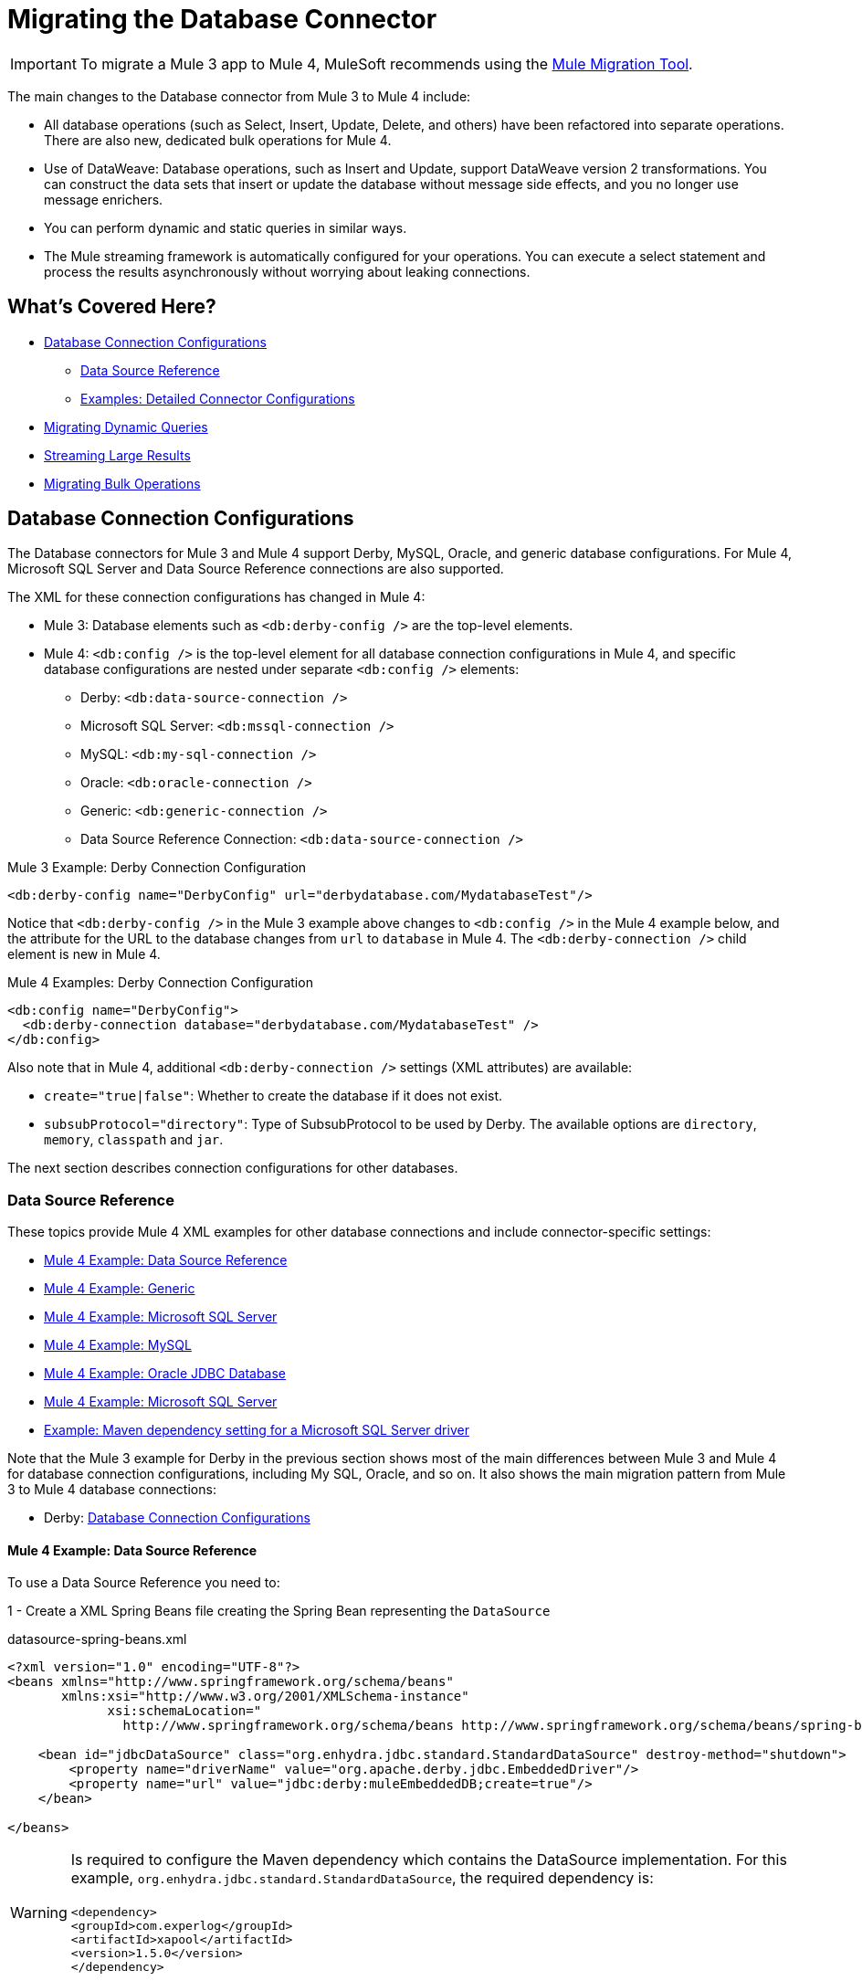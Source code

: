 
= Migrating the Database Connector

IMPORTANT: To migrate a Mule 3 app to Mule 4, MuleSoft recommends using the link:migration-tool[Mule Migration Tool].

// Explain generally how and why things changed between Mule 3 and Mule 4.
The main changes to the Database connector from Mule 3 to Mule 4 include:

* All database operations (such as Select, Insert, Update, Delete, and others) have been refactored into separate operations. There are also new, dedicated bulk operations for Mule 4.
* Use of DataWeave: Database operations, such as Insert and Update, support DataWeave version 2 transformations. You can construct the data sets that insert or update the database without message side effects, and you no longer use message enrichers.
* You can perform dynamic and static queries in similar ways.
* The Mule streaming framework is automatically configured for your operations. You can execute a select statement and process the results asynchronously without worrying about leaking connections.

[[whats_covered_here]]
== What's Covered Here?

* <<database_configuration>>
 ** <<data_source_ref>>
 ** <<connector_config_detail>>
* <<database_dynamic_queries>>
* <<database_streaming>>
* <<database_operation_bulk>>

[[database_configuration]]
== Database Connection Configurations

// TODO: EXPLAIN CONFIG CHANGES?
The Database connectors for Mule 3 and Mule 4 support Derby, MySQL, Oracle, and generic database configurations. For Mule 4, Microsoft SQL Server and Data Source Reference connections are also supported.

The XML for these connection configurations has changed in Mule 4:

* Mule 3: Database elements such as `<db:derby-config />` are the top-level elements.
* Mule 4: `<db:config />` is the top-level element for all database connection configurations in Mule 4, and specific database configurations are nested under separate `<db:config />` elements:
** Derby: `<db:data-source-connection />`
** Microsoft SQL Server: `<db:mssql-connection />`
** MySQL: `<db:my-sql-connection />`
** Oracle: `<db:oracle-connection />`
** Generic: `<db:generic-connection />`
** Data Source Reference Connection: `<db:data-source-connection />`

.Mule 3 Example: Derby Connection Configuration
[source,xml, linenums]
----
<db:derby-config name="DerbyConfig" url="derbydatabase.com/MydatabaseTest"/>
----

Notice that `<db:derby-config />` in the Mule 3 example above changes to `<db:config />` in the Mule 4 example below, and the attribute for the URL to the database changes from `url` to `database` in Mule 4. The `<db:derby-connection />` child element is new in Mule 4.

.Mule 4 Examples: Derby Connection Configuration
[source,xml, linenums]
----
<db:config name="DerbyConfig">
  <db:derby-connection database="derbydatabase.com/MydatabaseTest" />
</db:config>
----

Also note that in Mule 4, additional `<db:derby-connection />` settings (XML attributes) are available:

* `create="true|false"`: Whether to create the database if it does not exist.
* `subsubProtocol="directory"`: Type of SubsubProtocol to be used by Derby. The available options are `directory`, `memory`, `classpath` and `jar`.

The next section describes connection configurations for other databases.

[[data_source_ref]]
=== Data Source Reference

These topics provide Mule 4 XML examples for other database connections and include connector-specific settings:

* <<example_data_source_db>>
* <<example_generic_db>>
* <<example_mssql_db>>
* <<example_mysql_db>>
* <<example_oracle_db>>
* <<example_mssql_db>>
* <<example_driver>>

Note that the Mule 3 example for Derby in the previous section shows most of the main differences between Mule 3 and Mule 4 for database connection configurations, including My SQL, Oracle, and so on. It also shows the main migration pattern from Mule 3 to Mule 4 database connections:

* Derby: <<database_configuration>>

[[example_data_source_db]]
==== Mule 4 Example: Data Source Reference

To use a Data Source Reference you need to:

1 - Create a XML Spring Beans file creating the Spring Bean representing the `DataSource`

.datasource-spring-beans.xml
[source,xml,lineums]
----
<?xml version="1.0" encoding="UTF-8"?>
<beans xmlns="http://www.springframework.org/schema/beans"
       xmlns:xsi="http://www.w3.org/2001/XMLSchema-instance"
             xsi:schemaLocation="
               http://www.springframework.org/schema/beans http://www.springframework.org/schema/beans/spring-beans-current.xsd">

    <bean id="jdbcDataSource" class="org.enhydra.jdbc.standard.StandardDataSource" destroy-method="shutdown">
        <property name="driverName" value="org.apache.derby.jdbc.EmbeddedDriver"/>
        <property name="url" value="jdbc:derby:muleEmbeddedDB;create=true"/>
    </bean>

</beans>
----

WARNING: Is required to configure the Maven dependency which contains the DataSource implementation.
For this example, `org.enhydra.jdbc.standard.StandardDataSource`, the required dependency is: +
 +
`<dependency>` +
    `<groupId>com.experlog</groupId>` +
    `<artifactId>xapool</artifactId>` +
    `<version>1.5.0</version>` +
`</dependency>`

2 - Create Data Source Connection

<1> Import the `datasource-spring-beans.xml` file using the *Mule Spring Module* [link to Spring Module]
<2> Create the DB Config with the DataSource Connection, and add as `dataSourceRef` the Spring Bean ID of the
DataSource Bean created in `datasource-spring-beans.xml`.

[source,xml, linenums]
----
<spring:config name="spring-beans" files="datasource-spring-beans.xml"/> //<1>

<db:config name="db-datasource">
    <db:data-source-connection dataSourceRef="jdbcDataSource"> //<2>
        <reconnection failsDeployment="true">
            <reconnect frequency="4000" count="4"/>
        </reconnection>
        <db:column-types>
            <db:column-type id="124"
                            typeName="column_type"
                            className="class_name"/>
        </db:column-types>
        <db:pooling-profile maxPoolSize="6" minPoolSize="1"
                            acquireIncrement="2" preparedStatementCacheSize="6"
                            maxWait="1" maxWaitUnit="MINUTES"/>
    </db:data-source-connection>
</db:config>
----

This setting is unique to Data Source Reference:

* `dataSourceRef="my_ref_here"`: Reference to a JDBC DataSource object. This object is typically created using Spring. When using XA transactions, an XADataSource object must be provided.

[[example_generic_db]]
==== Mule 4 Example: Generic
[source,xml, linenums]
----
<db:config name="generic_connection">
  <db:generic-connection url="url_here" driverClassName="driver_class_name_here"
    transactionIsolation="READ_COMMITTED" useXaTransactions="true"/>
</db:config>
----

These setting are unique to a Generic database:

* `url="url_here"` for the JDBC URL to be used to connect to the database.
* `driverClassName="driver_class_name_here"` for the fully-qualified name of the database driver class.

WARNING: The Maven dependency which contains the Class referenced in the
`driverClassName` parameter should be configured in the Mule Application. +
Also, due to new Mule 4 ClassLoading mechanism, this dependency must be declared as a Shared Library to be
exported to the DB Connector.

//TODO LINK TO HOW TO ADD A SHARED LIBRARY OR THE USER WON'T NEVER REALIZE HOW TO DO IT

See also, <<db_transactions>>.

[[example_mssql_db]]
==== Mule 4 Example: Microsoft SQL Server
[source,xml, linenums]
----
<db:config name="Microsoft_SQL_Server">
  <db:mssql-connection host="my_host" user="myuser" password="mypassword" databaseName="mydatabase" >
  </db:mssql-connection>
</db:config>
----

See also, <<db_transactions>>.

[[example_mysql_db]]
==== Mule 4 Example: MySQL
[source,xml, linenums]
----
<db:config name="MySQL">
  <db:my-sql-connection host="myhost" user="myuser" password="mypassword" database="mydatabase" >
  </db:my-sql-connection>
</db:config>
----

See also, <<db_transactions>>.

[[example_oracle_db]]
==== Mule 4 Example: Oracle JDBC Database
[source,xml, linenums]
----
<db:config name="Oracle_Connection">
  <db:oracle-connection host="myhost" user="myuser" password="mypassword" instance="myinstance" >
  </db:oracle-connection>
  <expiration-policy />
</db:config>
----

See also, <<db_transactions>>.

[[example_driver]]
==== Example: Maven dependency setting for a Microsoft SQL Server driver
Microsoft SQL Server, MySQL, Derby, Oracle configurations require a driver.

[source,xml, linenums]
----
<dependency>
  <groupId>com.microsoft.sqlserver</groupId>
  <artifactId>mssql-jdbc</artifactId>
  <version>6.2.2.jre8</version>
</dependency>
----

WARNING: Because of the new Mule 4 ClassLoading mechanism, this dependency must be declared as a Shared Library to be
exported to the DB Connector. Using Studio or Flow Designer, this will be automatically configured.

//TODO LINK TO HOW TO ADD A SHARED LIBRARY OR THE USER WON'T NEVER REALIZE HOW TO DO IT

[[connector_config_detail]]
=== Examples: Detailed Connector Configurations

In Mule 4, you can add child elements for these settings under the database connection configurations (such as `<db:mysql-config />`):

* <<db_transactions>>
** <<tx_actions>>
** <<tx_isolation>>
** <<xa_tx>>
* <<connection_properties>>
* <<column_types>>
* <<pooling_profile>>
* <<reconnection_strategies>>
* <<expiration_policies>>

[[db_transactions]]
==== Database Transactions

[[tx_isolation]]
===== Transaction Isolation

Transactions are for the transaction isolation level to set on the driver when connecting the database.

 * *NOT_CONFIGURED* (Default)
 * *READ_COMMITTED* (`transactionIsolation="READ_COMMITTED"`)
 * *READ_UNCOMMITTED* (`transactionIsolation="READ_UNCOMMITTED"`)
 * *REPEATABLE_READ* (`transactionIsolation="REPEATABLE_READ"`)
 * *SERIALIZABLE* (`transactionIsolation="SERIALIZABLE"`)

.Mule 3 Example: Transaction Isolation
[source,xml, linenums]
----
<db:mysql-config name="db_config" host="0.0.0.0" port="3306" transactionIsolation="READ_COMMITTED"/>
----

.Mule 4 Example: Transaction Isolation
[source,xml, linenums]
----
<db:config name="db_config" >
  <db:my-sql-connection host="0.0.0.0" port="3306" transactionIsolation="READ_COMMITTED"/>
</db:config>
----

[[xa_tx]]
===== XA Transactions

Connections can be configured to work in XA Transactions, in both *Mule 3* and *Mule 4*
this can be configured in the connection configuration setting `useXaTransactions="true"`

.Mule 3 Example: XA Transactions
[source,xml, linenums]
----
<db:mysql-config name="db_config" host="0.0.0.0" port="3306" useXaTransactions="true"/>
----

.Mule 4 Example: XA Transactions
[source,xml, linenums]
----
<db:config name="db_config" >
  <db:my-sql-connection host="0.0.0.0" port="3306" useXaTransactions="true"/>
</db:config>
----

[[connection_properties]]
==== Connection Properties
*MySQL* and *Microsoft SQL Server* database configurations provide connection property settings,
these properties are injected to the JDBC Connection as additional properties.

.Mule 3 Example: Connection Properties
[source,xml, linenums]
----
<db:mysql-config name="db_config" host="0.0.0.0" port="3306" user="root" password="my-secret-pw">
    <db:connection-properties>
        <db:property key="userId" value="123123"/>
        <db:property key="permissions" value="SYS"/>
    </db:connection-properties>
</db:mysql-config>
----

.Mule 4 Example: Connection Properties
[source,xml, linenums]
----
<db:config name="db_config" >
  <db:my-sql-connection host="0.0.0.0" port="3306" user="root" password="my-secret-pw">
    <db:connection-properties >
      <db:connection-property key="userId" value="123123" />
      <db:connection-property key="permissions" value="SYS" />
    </db:connection-properties>
  </db:my-sql-connection>
</db:config>
----

[[column_types]]
==== Column Types
* Column types (`<db:column-types/>`) for non-standard column types.

[[pooling_profile]]
==== Pooling Profile
* Pooling profile (`<db:pooling-profile/>`) for JDBC Data Sources capable of connection pooling connections. It is is almost identical to Connection Pooling in Mule 3.
// FROM SPEC: Pooling configuration for JDBC Data Sources capable of pooling connections. Notice that this is not Mule’s standard Pooling profile but a custom one targeted to data sources.

//TODO: SHOULD JUST LINK TO pattern adoc on this topic instead
[[reconnection_strategies]]
==== Reconnection Strategies

Reconnection strategy settings are similar in Mule 3 and Mule 4. However, custom reconnection strategies are not available in Mule 4.

The examples below show changes to the XML for these settings:

* *None*: Default. Same as Do Not Use A Reconnection Strategy in Mule 3.
* *Standard*: Same as Standard Reconnection in Mule 3. Both have the same options: Frequency (ms), Reconnection Attempts
* *Forever*: Same as Reconnect Forever in Mule 3.
+
.Mule 3 Examples: Reconnection Settings
[source,xml, linenums]
----
<db:mysql-config ...>
  <reconnect frequency="4000" count="4"/>`
</db:mysql-config>

<db:mysql-config ...>
  <reconnect-forever frequency="4000"/>`
</db:mysql-config>
----
+
.Mule 4 Examples: Reconnection Settings
[source,xml, linenums]
----
<db:mssql-connection ...>
  <reconnection failsDeployment="true">
    <reconnect frequency="4000" count="4"/>
  </reconnection>
</db:mssql-connection>

<db:mssql-connection ...>
  <reconnection >
    <reconnect-forever frequency="4000" />
  </reconnection>
</db:mssql-connection>
----

[[database_operations_overview]]
== Database Connector Operations

* Query for SQL query text and input parameters (as shown here in <<database_operation_select>>).
* Streaming strategy settings (as shown here in <<database_streaming>>)
* <<tx_actions>>
* Query settings
* Error mapping for errors, including DB:BAD_SQL_SYNTAX, DB:QUERY_EXECUTION
* Mule 4 input and output metadata for attributes, payload, and variables

[[database_parameterized_queries]]
=== Migrating Parameterized Queries

In Both *Mule 3* and *Mule 4* input parameters are supplied as key-value pairs.
Those keys are used with the semicolon character (:) to reference a parameter value by name,
this means that written SQL parameterized queries in *Mule 3* doesn't need changes to be used
in *Mule 4*.
This approach is recommended to avoid SQL injection attacks, and it allows the connector
to perform optimizations that improve the overall performance of the Mule app.

==== Input Parameters

* In *Mule 3* each Input Parameter was defined as a `<db:in-param/>` element inside the `<db:select/>` operation
which had an `name` attribute for the parameter name, and a `value` attribute which holds the parameter value.

* In *Mule 4*, the input parameters are defined as Map `<db:input-parameters>`, where the key is the name of the parameter, and the value
as the parameter value. This map can only be created using DataWeave.

.Mule 3 Example: Parameterized SELECT Query
[source,xml, linenums]
----
<db:select config-ref="databaseConfig">
    <db:parameterized-query>
       SELECT * FROM employees WHERE last_name = :last_name
    </db:parameterized-query>
    <db:in-param name="last_name" value="#[flowVars.lastName]"/>
</db:select>
----

.Mule 4 Example: Parameterized SELECT Query
[source,xml, linenums]
----
<db:select config-ref="databaseConfig">
  <db:sql>
    SELECT * FROM employees WHERE last_name = :last_name
  </db:sql>
  <db:input-parameters>
    #[
      {
        last_name : vars.lastName
      }
    ]
  </db:input-parameters>
</db:select>
----

[[database_dynamic_queries]]
=== Migrating Dynamic Queries

Sometimes, you not only need to parameterize the WHERE clause, but also parameterize parts of the query itself. Example use cases for this would be queries which need to hit online/historic tables depending on a condition, or complex queries where the project columns need to vary.

In Mule 3, the concept of select was split in parameterized and dynamic queries, and you couldn’t use both at the same time. You had to choose between having a dynamic query or having the advantages of using parameters (SQL Injection protection, PreparedStatement optimization, etc.). Furthermore, the syntax to do one or the other was different, so you had to learn two different ways of doing the same thing.

But with the new Database Connector in Mule 4, you can now use both methods at the same time by using expressions in the query:

.Mule 3 Example: Dynamic SELECT Query
[source,xml, linenums]
----
<db:select config-ref="databaseConfig">
  <db:dynamic-query>
    SELECT * FROM #[flowVars.table] WHERE name = #[flowVars.name]
  </db:dynamic-query>
</db:select>
----

.Mule 4 Example: Dynamic SELECT Query
[source,xml, linenums]
----
<db:select config-ref="databaseConfig">
  <db:sql>
    #['SELECT * FROM $(vars.table) WHERE name = $(vars.name)']
  </db:sql>
</db:select>
----

GOTCHA: The Mule 3 example is less performant and vulnerable to SQL Injection attacks since the entire query is being treated as a string instead of using PreparedStatements

[[database_streaming]]
== Streaming Large Results

Streaming can handle results queries to big database tables, which might return tens of thousands of records, especially for integration use cases. Streaming is a great solution for this.

=== Enabling Streaming
In *Mule 3*, streaming is disabled by default, so you have to enable it to use it.

In *Mule 4*, streaming is always on but you can configure the strategy through which the runtime will achieve repeatable streaming. For more information on this, please refer to the  link:streaming-about[streaming documentation page].

 TIP: Note that disabling repeatable streaming will prevent DataWeave and other components to process the a stream many times, even in parallel.

[[database_operation_bulk]]
=== Migrating Bulk Operations

==== Enabling Bulk Mode
In *Mule 3*, you set bulk functionality through a `bulkMode="true"` setting on *Insert, Update, and Delete* operations.

In *Mule 4*, you use dedicated Bulk Insert (`<db:bulk-insert>`), Bulk Update (`<db:bulk-update>`), and Bulk Delete (`<db:bulk-delete>`) database, instead. This means that operations no longer change their behavior depending on the received payload.

==== Consuming bulk data

In *Mule 3*, in a bulk query, the connector worked similar to the `<for-each/>` component, it took the current payload value,
 expecting to be a collection of items, and executes the `<db:in-param />` expressions with each value of the collection.

In *Mule 4*, is slightly different, instead of consuming the payload and executing expressions for each element in a collection,
is required to inject a collection of entries.

===== Examples:

.Mule 3 Example: Select with a Parameterized Query
[source,xml, linenums]
----
<db:insert config-ref="db_config" bulkMode="true">
    <db:parameterized-query>
      INSERT INTO customers (id, name, lastName)
      VALUES (:id, :name, :lastName)
    </db:parameterized-query>
    <db:in-param name="id" value="#[payload.id]"/>
    <db:in-param name="name" value="#[payload.name]"/>
    <db:in-param name="name" value="#[payload.lastName]"/>
</db:insert>
----

.Mule 4 Example: Using the Bulk Operation to Get Different Values
[source,xml, linenums]
----
<db:bulk-insert config-ref="db_config" >
  <db:sql>
    INSERT INTO customers (id, name, lastName)
    VALUES (:id, :name, :lastName)
  </db:sql>
  <db:bulk-input-parameters>
  #[[{
      id: 2,
      name: 'George',
      lastName: 'Costanza'
    },
    {
      id: 3,
      name: 'Cosmo',
      lastName: 'Kramer'
    }]]
  </db:bulk-input-parameters>
</db:bulk-insert>
----

[[tx_actions]]
=== Transactional Actions

The DB operations when be executed inside a transaction they can decide how they
will interact with the transaction.

Available Transactional Actions:

* *ALWAYS_JOIN*
* *JOIN_IF_POSSIBLE*
* *NOT_SUPPORTED*

.Mule 3 Example: Transactional Action
[source,xml, linenums]
----
<db:select config-ref="db_config" transactionalAction="ALWAYS_JOIN">
   <db:parameterized-query>
     SELECT * FROM people
   </db:parameterized-query>
</db:select>
----

.Mule 4 Example: Transactional Action
[source,xml, linenums]
----
<db:select config-ref="db_config" transactionalAction="ALWAYS_JOIN">
  <db:sql>
    SELECT * FROM people
  </db:sql>
</db:select>
----

[[output_target]]
=== Output Target
In *Mule 3* the DB Connector had the capability of save the execution output in a desired
target variable. In *Mule 4*, this can still be done, but with a few differences.

In *Mule 3* what was considered as output was just the execution result, so when
configuring, for example: `target="#[flowVars.targetVar]"` this meant that the query
execution will be saved in the flow variable `targetVar`.

In *Mule 4* is very similar, you have a `target` parameter which is the name of the
target Flow Variable, this can't be an expression, and the new parameter in *Mule 4*
is `targetValue`, this is an expression that is evaluated against the operation
result. For example this can be: `\#[payload]`, to save the entire payload, or
`#[payload[0]]` to just save the first row of a Select Query.


.Mule 3 Example: Output Target
[source,xml, linenums]
----
<db:select config-ref="db_config" target="#[flowVars.targetVar]">
    <db:parameterized-query>
      SELECT * FROM People
    </db:parameterized-query>
</db:select>
----

.Mule 4 Example: Output Target
[source,xml, linenums]
----
<db:select config-ref="db_config" target="targetVar" targetValue="#[payload]">
  <db:sql>
    SELECT * from People
  </db:sql>
</db:select>
----

To use the Database connector, simply add it to your application using the Studio palette or add the following dependency in your `pom.xml` file:

[source,XML,linenums]
----
<dependency>
    <groupId>org.mule.connectors</groupId>
    <artifactId>mule-db-connector</artifactId>
    <version>1.2.0</version> <!-- or newer -->
    <classifier>mule-plugin</classifier>
</dependency>
----

== See Also

* link:/connectors/db-connector-index[Database Connector Overview]
* link:streaming-about[About Streaming in Mule 4.0].
